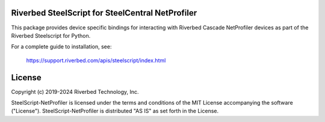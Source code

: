 Riverbed SteelScript for SteelCentral NetProfiler
=================================================

This package provides device specific bindings for interacting
with Riverbed Cascade NetProfiler devices as part of the Riverbed
Steelscript for Python.

For a complete guide to installation, see:

  `https://support.riverbed.com/apis/steelscript/index.html <https://support.riverbed.com/apis/steelscript/index.html>`_

License
=======

Copyright (c) 2019-2024 Riverbed Technology, Inc.

SteelScript-NetProfiler is licensed under the terms and conditions of the MIT
License accompanying the software ("License").  SteelScript-NetProfiler is
distributed "AS IS" as set forth in the License.
